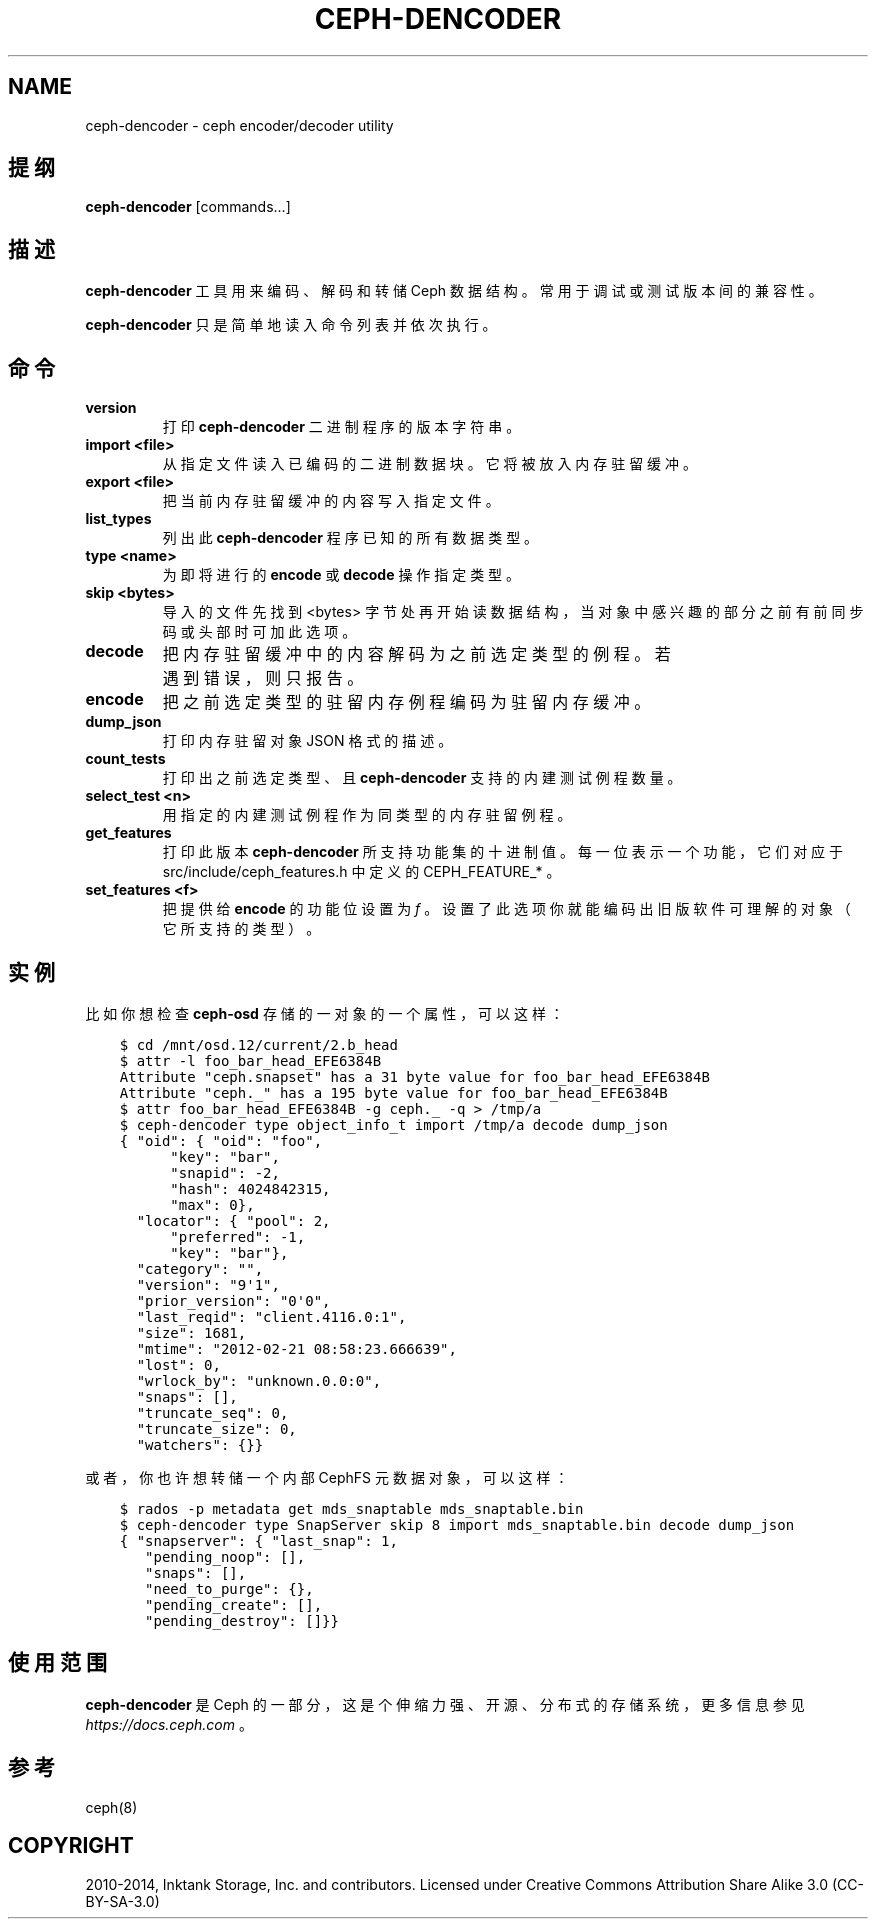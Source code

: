 .\" Man page generated from reStructuredText.
.
.TH "CEPH-DENCODER" "8" "Dec 15, 2021" "dev" "Ceph"
.SH NAME
ceph-dencoder \- ceph encoder/decoder utility
.
.nr rst2man-indent-level 0
.
.de1 rstReportMargin
\\$1 \\n[an-margin]
level \\n[rst2man-indent-level]
level margin: \\n[rst2man-indent\\n[rst2man-indent-level]]
-
\\n[rst2man-indent0]
\\n[rst2man-indent1]
\\n[rst2man-indent2]
..
.de1 INDENT
.\" .rstReportMargin pre:
. RS \\$1
. nr rst2man-indent\\n[rst2man-indent-level] \\n[an-margin]
. nr rst2man-indent-level +1
.\" .rstReportMargin post:
..
.de UNINDENT
. RE
.\" indent \\n[an-margin]
.\" old: \\n[rst2man-indent\\n[rst2man-indent-level]]
.nr rst2man-indent-level -1
.\" new: \\n[rst2man-indent\\n[rst2man-indent-level]]
.in \\n[rst2man-indent\\n[rst2man-indent-level]]u
..
.SH 提纲
.nf
\fBceph\-dencoder\fP [commands...]
.fi
.sp
.SH 描述
.sp
\fBceph\-dencoder\fP 工具用来编码、解码和转储 Ceph 数据结构。
常用于调试或测试版本间的兼容性。
.sp
\fBceph\-dencoder\fP 只是简单地读入命令列表并依次执行。
.SH 命令
.INDENT 0.0
.TP
.B version
打印 \fBceph\-dencoder\fP 二进制程序的版本字符串。
.UNINDENT
.INDENT 0.0
.TP
.B import <file>
从指定文件读入已编码的二进制数据块。
它将被放入内存驻留缓冲。
.UNINDENT
.INDENT 0.0
.TP
.B export <file>
把当前内存驻留缓冲的内容写入指定文件。
.UNINDENT
.INDENT 0.0
.TP
.B list_types
列出此 \fBceph\-dencoder\fP 程序已知的所有数据类型。
.UNINDENT
.INDENT 0.0
.TP
.B type <name>
为即将进行的 \fBencode\fP 或 \fBdecode\fP 操作指定类型。
.UNINDENT
.INDENT 0.0
.TP
.B skip <bytes>
导入的文件先找到 <bytes> 字节处再开始读数据结构，
当对象中感兴趣的部分之前有前同步码或头部时可加此选项。
.UNINDENT
.INDENT 0.0
.TP
.B decode
把内存驻留缓冲中的内容解码为之前选定类型的例程。
若遇到错误，则只报告。
.UNINDENT
.INDENT 0.0
.TP
.B encode
把之前选定类型的驻留内存例程编码为驻留内存缓冲。
.UNINDENT
.INDENT 0.0
.TP
.B dump_json
打印内存驻留对象 JSON 格式的描述。
.UNINDENT
.INDENT 0.0
.TP
.B count_tests
打印出之前选定类型、且 \fBceph\-dencoder\fP 支持的内建测试例程数量。
.UNINDENT
.INDENT 0.0
.TP
.B select_test <n>
用指定的内建测试例程作为同类型的内存驻留例程。
.UNINDENT
.INDENT 0.0
.TP
.B get_features
打印此版本 \fBceph\-dencoder\fP 所支持功能集的十进制值。
每一位表示一个功能，它们对应于
src/include/ceph_features.h 中定义的 CEPH_FEATURE_* 。
.UNINDENT
.INDENT 0.0
.TP
.B set_features <f>
把提供给 \fBencode\fP 的功能位设置为 \fIf\fP 。
设置了此选项你就能编码出旧版软件可理解的对象（它所支持的类型）。
.UNINDENT
.SH 实例
.sp
比如你想检查 \fBceph\-osd\fP 存储的一对象的一个属性，可以这样：
.INDENT 0.0
.INDENT 3.5
.sp
.nf
.ft C
$ cd /mnt/osd.12/current/2.b_head
$ attr \-l foo_bar_head_EFE6384B
Attribute "ceph.snapset" has a 31 byte value for foo_bar_head_EFE6384B
Attribute "ceph._" has a 195 byte value for foo_bar_head_EFE6384B
$ attr foo_bar_head_EFE6384B \-g ceph._ \-q > /tmp/a
$ ceph\-dencoder type object_info_t import /tmp/a decode dump_json
{ "oid": { "oid": "foo",
      "key": "bar",
      "snapid": \-2,
      "hash": 4024842315,
      "max": 0},
  "locator": { "pool": 2,
      "preferred": \-1,
      "key": "bar"},
  "category": "",
  "version": "9\(aq1",
  "prior_version": "0\(aq0",
  "last_reqid": "client.4116.0:1",
  "size": 1681,
  "mtime": "2012\-02\-21 08:58:23.666639",
  "lost": 0,
  "wrlock_by": "unknown.0.0:0",
  "snaps": [],
  "truncate_seq": 0,
  "truncate_size": 0,
  "watchers": {}}
.ft P
.fi
.UNINDENT
.UNINDENT
.sp
或者，你也许想转储一个内部 CephFS 元数据对象，
可以这样：
.INDENT 0.0
.INDENT 3.5
.sp
.nf
.ft C
$ rados \-p metadata get mds_snaptable mds_snaptable.bin
$ ceph\-dencoder type SnapServer skip 8 import mds_snaptable.bin decode dump_json
{ "snapserver": { "last_snap": 1,
   "pending_noop": [],
   "snaps": [],
   "need_to_purge": {},
   "pending_create": [],
   "pending_destroy": []}}
.ft P
.fi
.UNINDENT
.UNINDENT
.SH 使用范围
.sp
\fBceph\-dencoder\fP 是 Ceph 的一部分，这是个伸缩力强、开源、
分布式的存储系统，更多信息参见 \fI\%https://docs.ceph.com\fP 。
.SH 参考
.sp
ceph(8)
.SH COPYRIGHT
2010-2014, Inktank Storage, Inc. and contributors. Licensed under Creative Commons Attribution Share Alike 3.0 (CC-BY-SA-3.0)
.\" Generated by docutils manpage writer.
.

